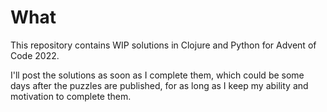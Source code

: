 * What
This repository contains WIP solutions in Clojure and Python for Advent of Code 2022.

I'll post the solutions as soon as I complete them, which could be some days after
the puzzles are published, for as long as I keep my ability and motivation to
complete them.
